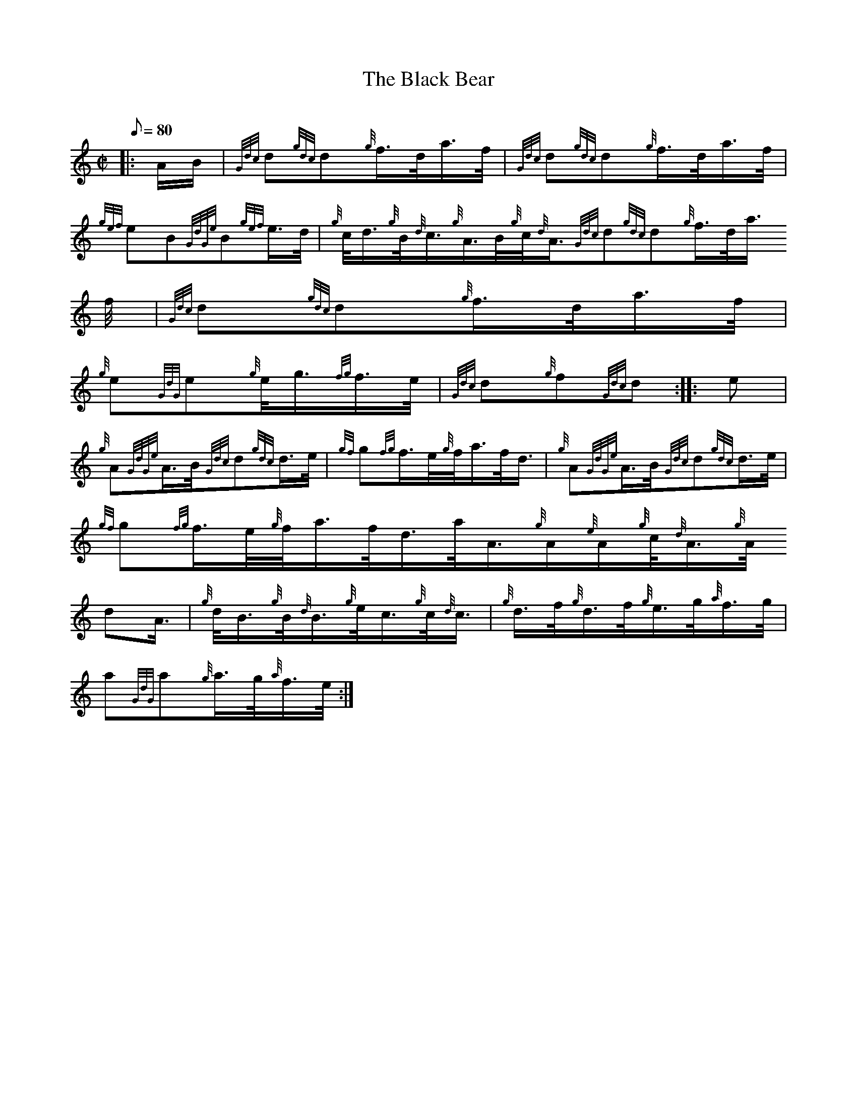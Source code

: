 X:1
T:The Black Bear
M:C|
L:1/8
Q:80
C:
S:March
K:HP
|: A/2B/2 | \
{Gdc}d{gdc}d{g}f3/4d/4a3/4f/4 | \
{Gdc}d{gdc}d{g}f3/4d/4a3/4f/4 |
{gef}eB{GdGe}B{gef}e3/4d/4 | \
{g}c/4d3/4{g}B/4{d}c3/4{g}A3/4B/4{g}c/4{d}A3/4{Gdc}d{gdc}d{g}f3/4d/4a3/4
f/4 | \
{Gdc}d{gdc}d{g}f3/4d/4a3/4f/4 |
{g}e{GdG}e{g}e/4g3/4{fg}f3/4e/4 | \
{Gdc}d{g}f{Gdc}d :: \
e |
{g}A{GdGe}A3/4B/4{Gdc}d{gdc}d3/4e/4 | \
{gf}g{fg}f3/4e/4{g}f/4a3/4f/4d3/4 | \
{g}A{GdGe}A3/4B/4{Gdc}d{gdc}d3/4e/4 |
{gf}g{fg}f3/4e/4{g}f/4a3/4f/4d3/4a/4A3/4{g}A/2{e}A/2{g}c/4{d}A3/4{g}A/4{
d}A3/4 | \
{g}d/4B3/4{g}B/4{d}B3/4{g}e/4c3/4{g}c/4{d}c3/4 | \
{g}d3/4f/4{g}d3/4f/4{g}e3/4g/4{a}f3/4g/4 |
a{GdG}a{g}a3/4g/4{a}f3/4e/4 :|
